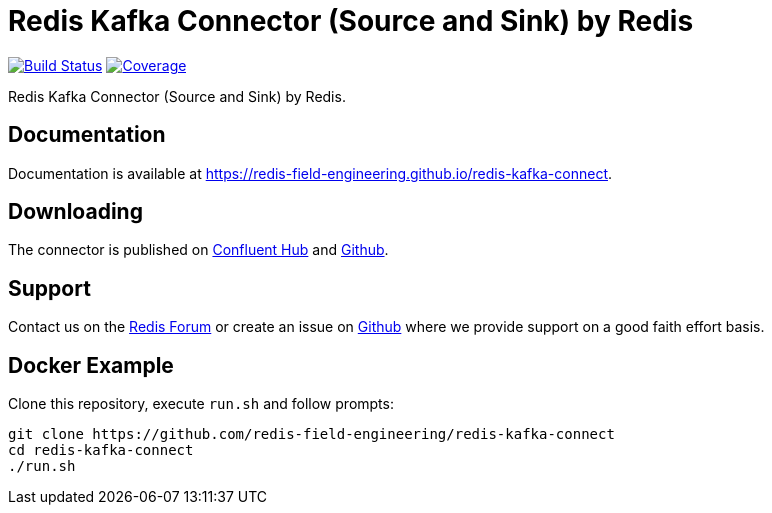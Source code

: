 = Redis Kafka Connector (Source and Sink) by Redis
:linkattrs:
:project-owner:     redis-field-engineering
:project-name:      redis-kafka-connect
:project-group:     com.redis
:project-version:   7.2
:project-url:       https://github.com/{project-owner}/{project-name}
:documentation-url: https://{project-owner}.github.io/{project-name}


image:https://github.com/{project-owner}/{project-name}/actions/workflows/early-access.yml/badge.svg["Build Status", link="{project-url}/actions"]
image:https://codecov.io/gh/{project-owner}/{project-name}/branch/master/graph/badge.svg?token=MTMRRGEWBD["Coverage", link="https://codecov.io/gh/{project-owner}/{project-name}"]

Redis Kafka Connector (Source and Sink) by Redis.

== Documentation

Documentation is available at link:{documentation-url}[{documentation-url}].

== Downloading

The connector is published on https://www.confluent.io/hub/redis/redis-enterprise-kafka[Confluent Hub] and {project-url}/releases/latest[Github].

== Support

Contact us on the https://forum.redis.com/[Redis Forum] or create an issue on {project-url}/issues[Github] where we provide support on a good faith effort basis.

== Docker Example

Clone this repository, execute `run.sh` and follow prompts:

[source,console,subs="verbatim,attributes"]
----
git clone {project-url}
cd {project-name}
./run.sh
----

